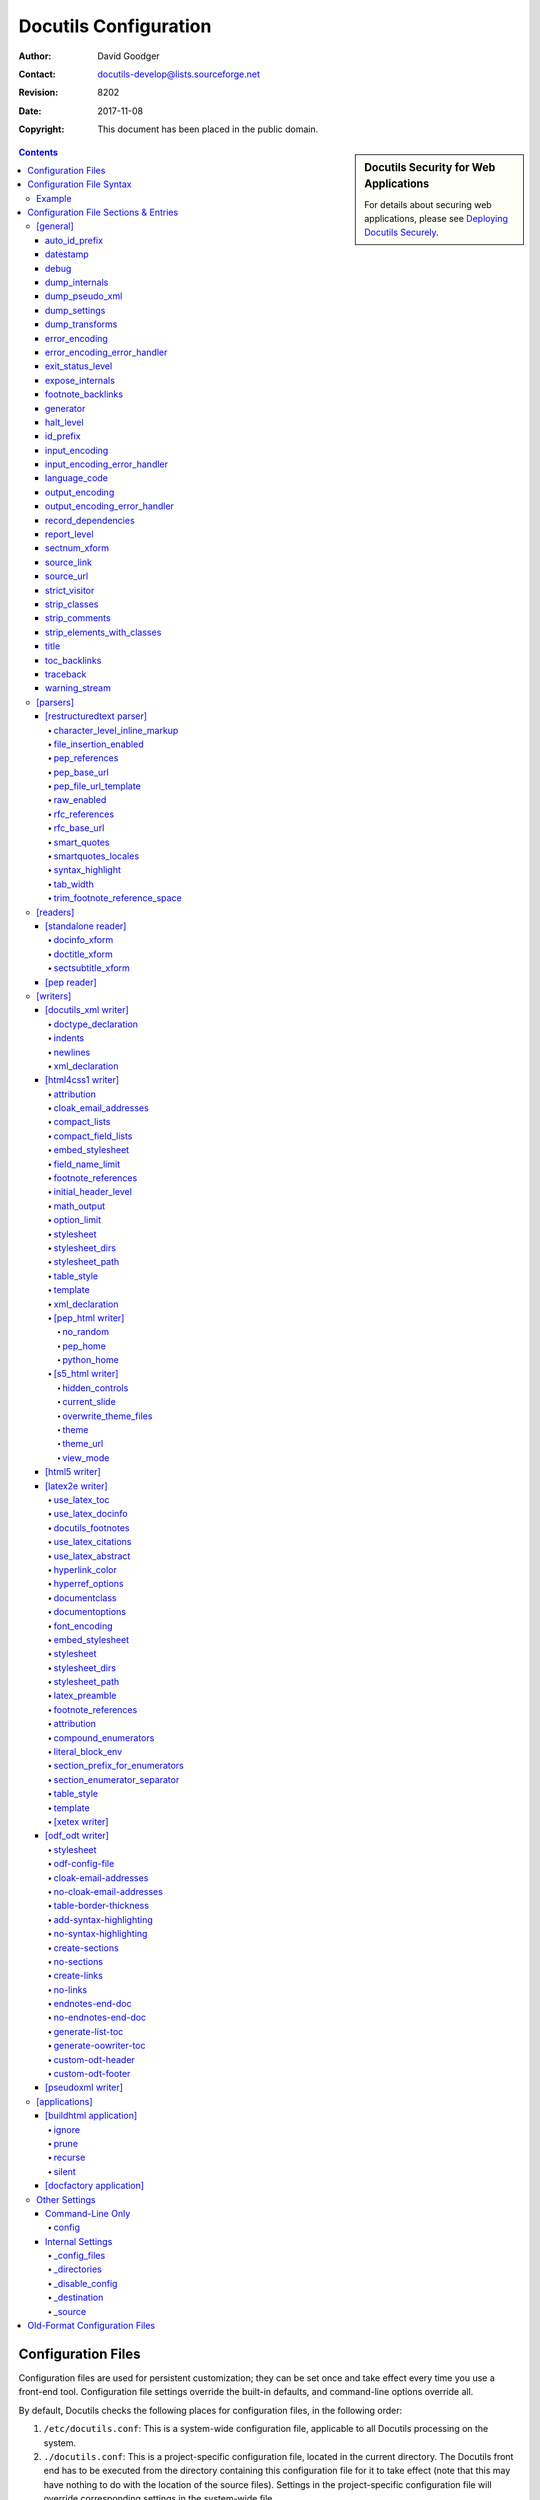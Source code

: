 ========================
 Docutils Configuration
========================

:Author: David Goodger
:Contact: docutils-develop@lists.sourceforge.net
:Revision: $Revision: 8202 $
:Date: $Date: 2017-11-08 12:25:10 +0100 (Mi, 08. Nov 2017) $
:Copyright: This document has been placed in the public domain.

.. sidebar:: Docutils Security for Web Applications

   For details about securing web applications, please see `Deploying
   Docutils Securely <../howto/security.html>`_.

.. contents::


-------------------
Configuration Files
-------------------

Configuration files are used for persistent customization; they can be
set once and take effect every time you use a front-end tool.
Configuration file settings override the built-in defaults, and
command-line options override all.

By default, Docutils checks the following places for configuration
files, in the following order:

1. ``/etc/docutils.conf``: This is a system-wide configuration file,
   applicable to all Docutils processing on the system.

2. ``./docutils.conf``: This is a project-specific configuration file,
   located in the current directory.  The Docutils front end has to be
   executed from the directory containing this configuration file for
   it to take effect (note that this may have nothing to do with the
   location of the source files).  Settings in the project-specific
   configuration file will override corresponding settings in the
   system-wide file.

3. ``~/.docutils``: This is a user-specific configuration file,
   located in the user's home directory.  Settings in this file will
   override corresponding settings in both the system-wide and
   project-specific configuration files.

If more than one configuration file is found, all will be read but
later entries will override earlier ones.  For example, a "stylesheet"
entry in a user-specific configuration file will override a
"stylesheet" entry in the system-wide file.

The default implicit config file paths can be overridden by the
``DOCUTILSCONFIG`` environment variable.  ``DOCUTILSCONFIG`` should
contain a colon-separated (semicolon-separated on Windows) sequence of
config file paths to search for; leave it empty to disable implicit
config files altogether.  Tilde-expansion is performed on paths.
Paths are interpreted relative to the current working directory.
Empty path items are ignored.

In addition, a configuration file may be explicitly specified with the
"--config" command-line option.  This configuration file is read after
the three implicit ones listed above (or the ones defined by the
``DOCUTILSCONFIG`` environment variable), and its entries will have
priority.


-------------------------
Configuration File Syntax
-------------------------

Configuration files are UTF-8-encoded text files.  The
ConfigParser.py_ module from Python_'s standard library is used to
read them.  From its documentation:

    The configuration file consists of sections, lead by a "[section]"
    header and followed by "name: value" entries, with continuations
    in the style of `RFC 822`_; "name=value" is also accepted.  Note
    that leading whitespace is removed from values.  ...  Lines
    beginning with "#" or ";" are ignored and may be used to provide
    comments.

.. Note:: No format string interpolation is done.

Configuration file entry names correspond to internal runtime
settings.  Underscores ("_") and hyphens ("-") can be used
interchangably in entry names; hyphens are automatically converted to
underscores.

For on/off switch settings (_`booleans`), the following values are
recognized:

:On: "true", "yes", "on", "1"
:Off: "false", "no", "off", "0", "" (no value)

.. _list:

List values can be comma- or colon-delimited.

strip_classes_, strip_elements_with_classes_, stylesheet, and
stylesheet_path use the comma as delimiter,
whitespace around list values is stripped. ::

    strip-classes: ham,eggs,
    strip-elements-with-classes: sugar, salt, flour
    stylesheet: html4css1.css,
                math.css,
                style with spaces.css
    stylesheet-path: ../styles/my.css, ../styles/funny.css

expose_internals_, ignore_ and prune_ use the colon as delimiter and do not
strip whitespace::

    expose_internals: b:c:d


Example
=======

This is the contents of the ``tools/docutils.conf`` configuration file
supplied with Docutils::

    # These entries affect all processing:
    [general]
    source-link: yes
    datestamp: %Y-%m-%d %H:%M UTC
    generator: on

    # These entries affect HTML output:
    [html4css1 writer]
    # Required for docutils-update, the website build system:
    stylesheet-path: ../docutils/writers/html4css1/html4css1.css
    embed-stylesheet: no
    field-name-limit: 20

Individual configuration sections and settings are described in the
following section.


-------------------------------------
Configuration File Sections & Entries
-------------------------------------

Below are the Docutils runtime settings, listed by config file
section.  Any setting may be specified in any section, but only
settings from active sections will be used.  Sections correspond to
Docutils components (module name or alias; section names are always in
lowercase letters).  Each `Docutils application`_ uses a specific set
of components; corresponding configuration file sections are applied
when the application is used.  Configuration sections are applied in
general-to-specific order, as follows:

1. `[general]`_

2. `[parsers]`_, parser dependencies, and the section specific to the
   Parser used ("[... parser]").  Currently, only `[restructuredtext
   parser]`_ is applicable.

3. `[readers]`_, reader dependencies, and the section specific to the
   Reader used ("[... reader]").  For example, `[pep reader]`_ depends
   on `[standalone reader]`_.

4. `[writers]`_, writer dependencies, and the section specific to the
   Writer used ("[... writer]").  For example, `[pep_html writer]`_
   depends on `[html4css1 writer]`_.

5. `[applications]`_, application dependencies, and the section
    specific to the Application (front-end tool) in use
    ("[... application]").

Since any setting may be specified in any section, this ordering
allows component- or application-specific overrides of earlier
settings.  For example, there may be Reader-specific overrides of
general settings; Writer-specific overrides of Parser settings;
Application-specific overrides of Writer settings; and so on.

If multiple configuration files are applicable, the process is
completed (all sections are applied in the order given) for each one
before going on to the next.  For example, a "[pep_html writer]
stylesheet" setting in an earlier configuration file would be
overridden by an "[html4css1 writer] stylesheet" setting in a later
file.

Some knowledge of Python_ is assumed for some attributes.

.. _ConfigParser.py:
   http://www.python.org/doc/current/lib/module-ConfigParser.html
.. _Python: http://www.python.org/
.. _RFC 822: http://www.rfc-editor.org/rfc/rfc822.txt
.. _Docutils application: tools.html


[general]
=========

Settings in the "[general]" section are always applied.

auto_id_prefix
--------------

Prefix prepended to all auto-generated IDs generated within the
document, after id_prefix_.

Default: "id".
Options: ``--auto-id-prefix`` (hidden, intended mainly for programmatic use).

datestamp
---------

Include a time/datestamp in the document footer.  Contains a
format string for Python's ``time.strftime``.  See the `time
module documentation`__.

Default: None.
Options: ``--date, -d, --time, -t, --no-datestamp``.

Configuration file entry examples::

    # Equivalent to --date command-line option, results in
    # ISO 8601 extended format datestamp, e.g. "2001-12-21":
    datestamp: %Y-%m-%d

    # Equivalent to --time command-line option, results in
    # date/timestamp like "2001-12-21 18:43 UTC":
    datestamp: %Y-%m-%d %H:%M UTC

    # Disables datestamp; equivalent to --no-datestamp:
    datestamp:

__ http://www.python.org/doc/current/lib/module-time.html

debug
-----

Report debug-level system messages.

Default: don't (None).  Options: ``--debug, --no-debug``.

dump_internals
--------------

At the end of processing, write all internal attributes of the
document (``document.__dict__``) to stderr.

Default: don't (None).
Options: ``--dump-internals`` (hidden, for development use only).

dump_pseudo_xml
---------------

At the end of processing, write the pseudo-XML representation of
the document to stderr.

Default: don't (None).
Options: ``--dump-pseudo-xml`` (hidden, for development use only).

dump_settings
-------------

At the end of processing, write all Docutils settings to stderr.

Default: don't (None).
Options: ``--dump-settings`` (hidden, for development use only).

dump_transforms
---------------

At the end of processing, write a list of all transforms applied
to the document to stderr.

Default: don't (None).
Options: ``--dump-transforms`` (hidden, for development use only).

error_encoding
--------------

The text encoding for error output.

Default: "ascii".  Options: ``--error-encoding, -e``.

error_encoding_error_handler
----------------------------

The error handler for unencodable characters in error output.  See
output_encoding_error_handler_ for acceptable values.

Default: "backslashreplace"
Options: ``--error-encoding-error-handler, --error-encoding, -e``.

exit_status_level
-----------------

A system message level threshold; non-halting system messages at
or above this level will produce a non-zero exit status at normal
exit.  Exit status is the maximum system message level plus 10 (11
for INFO, etc.).

Default: disabled (5).  Options: ``--exit-status``.

expose_internals
----------------

List_ of internal attribues to expose as external attributes (with
"internal:" namespace prefix).  To specify multiple attributes in
configuration files, use colons to separate names; on the command
line, the option may be used more than once.

Default: don't (None).
Options: ``--expose-internal-attribute`` (hidden, for development use only).

footnote_backlinks
------------------

Enable or disable backlinks from footnotes_ and citations_ to their
references.

Default: enabled (True).
Options: ``--footnote-backlinks, --no-footnote-backlinks``.

generator
---------

Include a "Generated by Docutils" credit and link in the document footer.

Default: off (None).  Options: ``--generator, -g, --no-generator``.

halt_level
----------

The threshold at or above which system messages are converted to
exceptions, halting execution immediately.  If `traceback`_ is set, the
exception will propagate; otherwise, Docutils will exit.

Default: severe (4).  Options: ``--halt, --strict``.

id_prefix
---------

Prefix prepended to all IDs generated within the document.  See also
auto_id_prefix_.

Default: "" (empty).
Options: ``--id-prefix`` (hidden, intended mainly for programmatic use).

input_encoding
--------------

The text encoding for input.

Default: auto-detect (None).  Options: ``--input-encoding, -i``.

input_encoding_error_handler
----------------------------

The error handler for undecodable characters in the input. Acceptable
values include:

strict
    Raise an exception in case of an encoding error.
replace
    Replace malformed data with the official Unicode replacement
    character, U+FFFD.
ignore
    Ignore malformed data and continue without further notice.

Acceptable values are the same as for the "error" parameter of
Python's ``unicode`` function; other values may be defined in
applications or in future versions of Python.

Default: "strict".
Options: ``--input-encoding-error-handler, --input-encoding, -i``.

language_code
-------------

Case-insensitive `language tag`_ as defined in `BCP 47`_.

Sets the document language, also used for localized directive and
role names as well as Docutils-generated text.

A typical language identifier consists of a 2-letter language code
from `ISO 639`_ (3-letter codes can be used if no 2-letter code
exists). The language identifier can have an optional subtag,
typically for variations based on country (from `ISO 3166`_
2-letter country codes).  Avoid subtags except where they add
useful distinguishing information. Examples of language tags
include "fr", "en-GB", "pt-br" (the same as "pt-BR"), and
"de-1901" (German with pre-1996 spelling).

The language of document parts can be specified with a
"language-<language tag>" `class attribute`_, e.g.
``.. class:: language-el-polyton`` for a quote in polytonic Greek.

Default: English ("en").  Options: ``--language, -l``.

.. _class attribute: ../ref/doctree.html#classes

output_encoding
---------------

The text encoding for output.

Default: "UTF-8".  Options: ``--output-encoding, -o``.

output_encoding_error_handler
-----------------------------

The error handler for unencodable characters in the output. Acceptable
values include:

strict
    Raise an exception in case of an encoding error.
replace
    Replace malformed data with a suitable replacement marker,
    such as "?".
ignore
    Ignore malformed data and continue without further notice.
xmlcharrefreplace
    Replace with the appropriate XML character reference, such as
    "``&#8224;``".
backslashreplace
    Replace with backslashed escape sequences, such as "``\u2020``".

Acceptable values are the same as for the "error" parameter of
Python's ``encode`` string method; other values may be defined in
applications or in future versions of Python.

Default: "strict".
Options: ``--output-encoding-error-handler, --output-encoding, -o``.

record_dependencies
-------------------

Path to a file where Docutils will write a list of files that were
required to generate the output, e.g. included files or embedded
stylesheets [#dependencies]_. [#pwd]_ The format is one path per
line with forward slashes as separator, the encoding is ``utf8``.

Set to ``-`` in order to write dependencies to stdout.

This option is particularly useful in conjunction with programs like
``make`` using ``Makefile`` rules like::

  ham.html: ham.txt $(shell cat hamdeps.txt)
    rst2html.py --record-dependencies=hamdeps.txt ham.txt ham.html

If the filesystem encoding differs from utf8, replace the ``cat``
command with a call to a converter, e.g.::

  $(shell iconv -f utf8 -t latin1 hamdeps.txt)

Default: None.  Option: ``--record-dependencies``.

report_level
------------

Report system messages at or higher than <level>:

1  info
2  warning
3  error
4  severe
5  none

Default: warning (2).
Options: ``--report, -r, --verbose, -v, --quiet, -q``.

sectnum_xform
-------------

Enable or disable automatic section numbering by Docutils
(docutils.transforms.parts.SectNum) associated with the `sectnum
directive`_.

If disabled, section numbers might be added to the output by the
renderer (e.g. by LaTeX or via a CSS style definition).

Default: enabled (True).
Options: ``--section-numbering``, ``--no-section-numbering``.

.. _sectnum directive: ../ref/rst/directives.html#sectnum

source_link
-----------

Include a "View document source" link in the document footer.  URL will
be relative to the destination.

Default: don't (None).
Options: ``--source-link, -s, --no-source-link``.

source_url
----------

An explicit URL for a "View document source" link, used verbatim.

Default: compute if source_link (None).
Options: ``--source-url, --no-source-link``.

strict_visitor
--------------

When processing a document tree with the Visitor pattern, raise an
error if a writer does not support a node type listed as optional. For
transitional development use.

Default: disabled (None).
Option: ``--strict-visitor`` (hidden, for development use only).

strip_classes
-------------

Comma-separated list_ of "classes" attribute values to remove from all
elements in the document tree. The command line option may be used more
than once.

.. WARNING:: Potentially dangerous; use with caution.

Default: disabled (None).  Option: ``--strip-class``.

strip_comments
--------------

Enable the removal of comment elements from the document tree.

Default: disabled (None).
Options: ``--strip-comments``, ``--leave-comments``.

strip_elements_with_classes
---------------------------

Comma-separated list_ of "classes" attribute values;
matching elements are removed from the document tree.
The command line option may be used more than once.

.. WARNING:: Potentially dangerous; use with caution.

Default: disabled (None).  Option: ``--strip-element-with-class``.

title
-----

The `document title`_ as metadata, which does not become part of the
document body.  It overrides a document-supplied title.  For
example, in HTML output the metadata document title appears in the
title bar of the browser window.

Default: none.  Option: ``--title``.

.. _document title: ../ref/rst/restructuredtext.html#document-title

toc_backlinks
-------------

Enable backlinks from section titles to table of contents entries
("entry"), to the top of the TOC ("top"), or disable ("none").

Default: "entry".
Options: ``--toc-entry-backlinks, --toc-top-backlinks, --no-toc-backlinks``.

traceback
---------

Enable Python tracebacks when halt-level system messages and other
exceptions occur.  Useful for debugging, and essential for issue
reports.  Exceptions are allowed to propagate, instead of being
caught and reported (in a user-friendly way) by Docutils.

Default: disabled (None) unless Docutils is run programmatically
using the `Publisher Interface`_.
Options: ``--traceback, --no-traceback``.

.. _Publisher Interface: ../api/publisher.html

warning_stream
--------------

Path to a file for the output of system messages (warnings). [#pwd]_

Default: stderr (None).  Options: ``--warnings``.


[parsers]
=========

Docutils currently supports only one parser, for reStructuredText.


[restructuredtext parser]
-------------------------

character_level_inline_markup
~~~~~~~~~~~~~~~~~~~~~~~~~~~~~

Experimental setting to relax the `inline markup recognition rules`_
requiring whitespace or punctuation around inline markup.

Allows character level inline markup without escaped whithespace and is
especially suited for langauges that do not use whitespace to separate words
(e.g. Japanese, Chinese).

.. WARNING:: Potentially dangerous; use with caution.

   When changing this setting to "True", inline markup charactes in
   URLs, names and formulas must be escaped to prevent recognition and
   possible errors. Examples::

     http://rST_for_all.html (hyperlinks to rST_ and for_)
     x_2, inline_markup      (hyperlinks to x_ and inline_)
     2*x                     (starts emphasised text)
     a|b                     (starts a substitution reference)

Default: disabled (False).
Options: ``--character-level-inline-markup, --word-level-inline-markup``.

New in Docutils 0.13.

file_insertion_enabled
~~~~~~~~~~~~~~~~~~~~~~

Enable or disable directives that insert the contents of external
files, such as the "include_" & "raw_".  A "warning" system
message (including the directive text) is inserted instead.  (See
also raw_enabled_ for another security-relevant setting.)

Default: enabled (True).
Options: ``--file-insertion-enabled, --no-file-insertion``.

.. _include: ../ref/rst/directives.html#include
.. _raw: ../ref/rst/directives.html#raw

pep_references
~~~~~~~~~~~~~~

Recognize and link to standalone PEP references (like "PEP 258").

Default: disabled (None); enabled (True) in PEP Reader.
Options: ``--pep-references``.

pep_base_url
~~~~~~~~~~~~
Base URL for PEP references.

Default: "http://www.python.org/peps/".
Option: ``--pep-base-url``.

pep_file_url_template
~~~~~~~~~~~~~~~~~~~~~

Template for PEP file part of URL, interpolated with the PEP
number and appended to pep_base_url_.

Default: "pep-%04d".  Option: ``--pep-file-url``.

raw_enabled
~~~~~~~~~~~

Enable or disable the "raw_" directive.  A "warning" system message
(including the directive text) is inserted instead.  (See also
file_insertion_enabled_ for another security-relevant setting.)

Default: enabled (True).  Options: ``--raw-enabled, --no-raw``.

rfc_references
~~~~~~~~~~~~~~

Recognize and link to standalone RFC references (like "RFC 822").

Default: disabled (None); enabled (True) in PEP Reader.
Options: ``--rfc-references``.

rfc_base_url
~~~~~~~~~~~~

Base URL for RFC references.

Default: "http://www.faqs.org/rfcs/".  Option: ``--rfc-base-url``.

smart_quotes
~~~~~~~~~~~~

Activate the experimental SmartQuotes_ transform to
change straight quotation marks to typographic form. `Quote characters`_
are selected according to the language of the current block element (see
language_code_, smartquotes_locales_, and the `pre-defined quote sets`__).

Also changes consecutive runs of hyphen-minus and full stops (``---``,
``--``, ``...``) to em-dash, en-dash and ellipsis Unicode characters
respectively.

Supported values:

booleans_ (yes/no)
  Use smart quotes?

alt (or "alternative")
  Use alternative quote set (if defined for the language).

Default: "no". Option: ``--smart-quotes``.

New in Docutils 0.10.

.. _SmartQuotes: smartquotes.html
__ smartquotes.html#localisation
.. _quote characters:
   http://en.wikipedia.org/wiki/Non-English_usage_of_quotation_marks


smartquotes_locales
~~~~~~~~~~~~~~~~~~~

Typographical quotes used by the SmartQuotes_ transform.

A comma-separated list_ with language tag and a set of four quotes (primary
open/close, secondary open/close)smartquotes_locales. (If more than one
character shall be used for a quote (e.g. padding in French quotes), a
colon-separated list may be used.)

Example:
  Ensure a correct leading apostrophe in ``'s Gravenhage`` in Dutch (at the
  cost of incorrect opening single quotes) and set French quotes to double
  and single guillemets with inner padding::

          smartquote-locales: nl: â€žâ€â€™â€™,
                              fr: Â«Â :Â Â»:â€¹Â :Â â€º

Default: None. Option: ``--smartquotes-locales``.

New in Docutils 0.14.

syntax_highlight
~~~~~~~~~~~~~~~~

Token type names used by Pygments_ when parsing contents of the code_
directive and role.

Supported values:

long
  Use hierarchy of long token type names.
short
  Use short token type names. (For use with
  `Pygments-generated stylesheets`_.)
none
  No code parsing. Use this to avoid the "Pygments not
  found" warning when Pygments is not installed.

Default: "long".  Option: ``--syntax-highlight``.

New in Docutils 0.9.

.. _Pygments: http://pygments.org/
.. _code: ../ref/rst/directives.html#code
.. _Pygments-generated stylesheets:
   http://pygments.org/docs/cmdline/#generating-styles

tab_width
~~~~~~~~~

Number of spaces for hard tab expansion.

Default: 8.  Options: ``--tab-width``.

trim_footnote_reference_space
~~~~~~~~~~~~~~~~~~~~~~~~~~~~~

Remove spaces before `footnote references`_.

Default: don't (None); may be overriden by a writer-specific
footnote_references__ default though.

Options: ``--trim-footnote-reference-space, --leave-footnote-reference-space``.

__ `footnote_references [latex2e writer]`_


[readers]
=========


[standalone reader]
-------------------

docinfo_xform
~~~~~~~~~~~~~

Enable or disable the `bibliographic field list`_ transform
(docutils.transforms.frontmatter.DocInfo).

Default: enabled (True).  Options: ``--no-doc-info``.

doctitle_xform
~~~~~~~~~~~~~~

Enable or disable the promotion of a lone top-level section title
to `document title`_ (and subsequent section title to document
subtitle promotion; docutils.transforms.frontmatter.DocTitle).

Default: enabled (True).  Options: ``--no-doc-title``.

sectsubtitle_xform
~~~~~~~~~~~~~~~~~~

Enable or disable the promotion of the title of a lone subsection
to a subtitle (docutils.transforms.frontmatter.SectSubTitle).

Default: disabled (0).  Options: ``--section-subtitles,
--no-section-subtitles``.


[pep reader]
------------

The `pep_references`_ and `rfc_references`_ settings
(`[restructuredtext parser]`_) are set on by default.


.. [python reader]
   ---------------

   Not implemented.


[writers]
=========

[docutils_xml writer]
---------------------

.. Caution::

   * In Python versions older than 2.7.3 and 3.2.3, the newlines_ and
     indents_ options may adversely affect whitespace; use them only for
     reading convenience (see http://bugs.python.org/issue4147).

   * The XML declaration carries text encoding information. If the encoding
     is not UTF-8 or ASCII and the XML declaration is missing, standard
     tools may be unable to read the generated XML.

doctype_declaration
~~~~~~~~~~~~~~~~~~~

Generate XML with a DOCTYPE declaration.

Default: do (1).  Options: ``--no-doctype``.

indents
~~~~~~~

Generate XML with indents and newlines.

Default: don't (None).  Options: ``--indents``.

newlines
~~~~~~~~

Generate XML with newlines before and after tags.

Default: don't (None).  Options: ``--newlines``.

.. _xml_declaration [docutils_xml writer]:

xml_declaration
~~~~~~~~~~~~~~~

Generate XML with an XML declaration.  Also defined for the
`HTML Writer`__.

Default: do (1).  Options: ``--no-xml-declaration``.

__ `xml_declaration [html4css1 writer]`_


[html4css1 writer]
------------------

.. _attribution [html4css1 writer]:

attribution
~~~~~~~~~~~

Format for `block quote`_ attributions: one of "dash" (em-dash
prefix), "parentheses"/"parens", or "none".  Also defined for the
`LaTeX Writer <attribution [latex2e writer]_>`__.

Default: "dash".  Options: ``--attribution``.

cloak_email_addresses
~~~~~~~~~~~~~~~~~~~~~

Scramble email addresses to confuse harvesters.  In the reference
URI, the "@" will be replaced by %-escapes (as of RFC 1738).  In
the visible text (link text) of an email reference, the "@" and
all periods (".") will be surrounded by ``<span>`` tags.
Furthermore, HTML entities are used to encode these characters in
order to further complicate decoding the email address.  For
example, "abc@example.org" will be output as::

    <a class="reference" href="mailto:abc&#37;&#52;&#48;example&#46;org">
    abc<span>&#64;</span>example<span>&#46;</span>org</a>

.. Note:: While cloaking email addresses will have little to no
   impact on the rendering and usability of email links in most
   browsers, some browsers (e.g. the ``links`` browser) may decode
   cloaked email addresses incorrectly.

Default: don't cloak (None).  Option: ``--cloak-email-addresses``.

compact_lists
~~~~~~~~~~~~~

Remove extra vertical whitespace between items of bullet lists and
enumerated lists, when list items are all "simple" (i.e., items
each contain one paragraph and/or one "simple" sublist only).  The
behaviour can be specified directly via "class" attributes (values
"compact" and "open") in the document.

Default: enabled (True).
Options: ``--compact-lists, --no-compact-lists``.

compact_field_lists
~~~~~~~~~~~~~~~~~~~

Remove extra vertical whitespace between items of `field lists`_ that
are "simple" (i.e., all field bodies each contain at most one
paragraph).  The behaviour can be specified directly via "class"
attributes (values "compact" and "open") in the document.

Default: enabled (True).
Options: ``--compact-field-lists, --no-compact-field-lists``.

.. _embed_stylesheet [html4css1 writer]:

embed_stylesheet
~~~~~~~~~~~~~~~~

Embed the stylesheet in the output HTML file.  The stylesheet file
must specified by the stylesheet_path__ setting and must be
accessible during processing.
Also defined for the `LaTeX Writer <embed_stylesheet [latex2e writer]_>`__.

Default: enabled.  Options: ``--embed-stylesheet,
--link-stylesheet``.

__ `stylesheet_path [html4css1 writer]`_

field_name_limit
~~~~~~~~~~~~~~~~

The maximum width (in characters) for one-column `field names`_. Longer
field names will span an entire row of the table used to render the field
list.  0 indicates "no limit".  See also option_limit_.

Default: 14 (i.e. 14 characters).  Option: ``--field-name-limit``.

.. _footnote_references [html4css1 writer]:

footnote_references
~~~~~~~~~~~~~~~~~~~

Format for `footnote references`_, one of "superscript" or "brackets".
Also defined for the `LaTeX Writer <footnote_references [latex2e writer]_>`__.

Overrides [#override]_ trim_footnote_reference_space_, if
applicable. [#footnote_space]_

Default: "brackets".  Option: ``--footnote-references``.

initial_header_level
~~~~~~~~~~~~~~~~~~~~

The initial level for header elements.  This does not affect the
document title & subtitle; see doctitle_xform_.

Default: 1 (for "<h1>").  Option: ``--initial-header-level``.

math_output
~~~~~~~~~~~

The format of mathematical content (`math directive`_ and role) in
the output document. Supported values are (case insensitive):

:HTML:
  Format math in standard HTML enhanced by CSS rules.
  Requires the ``math.css`` stylesheet (in the system
  `stylesheet directory <stylesheet_dirs [html4css1 writer]_>`_)

  A `stylesheet_path <stylesheet_path [html4css1 writer]_>`_
  can be appended after whitespace, the specified
  stylesheet(s) will only be referenced or embedded, if required
  (i.e. if there is mathematical content in the document).

:MathJax:
  Format math for display with MathJax_, a JavaScript-based math rendering
  engine.

  Pro:
    Works across multiple browsers and platforms.

    Large set of `supported LaTeX math commands and constructs`__

    __ http://docs.mathjax.org/en/latest/tex.html#supported-latex-commands

  Con:
    Rendering requires JavaScript and an Internet connection or local
    MathJax installation.

  A URL pointing to a MathJax library should be appended after whitespace.
  A warning is given if this is missing.

  * It is recommended to install__ the MathJax library on the same
    server as the rest of the deployed site files.

    __ http://docs.mathjax.org/en/latest/installation.html

    Example: Install the library at the top level of the web
    serverâ€™s hierarchy in the directory ``MathJax`` and set::

      math-output: mathjax /MathJax/MathJax.js

  * The easiest way to use MathJax is to link directly to a public
    installation. In that case, there is no need to install MathJax locally.

    Downside: Downloads JavaScript code from a third-party site --- opens
    the door to cross-site scripting attacs!

    Example: MathJax.org recommends ``cdnjs.cloudflare.com``::

      math-output: mathjax
                   https://cdnjs.cloudflare.com/ajax/libs/mathjax/2.7.1/MathJax.js

    See https://cdnjs.com/about and https://www.cloudflare.com/terms/ for
    details and terms of use.

  * Use a local MathJax installation on the *client* machine, e.g.::

      math-output: MathJax file:/usr/share/javascript/mathjax/MathJax.js

    This is the fallback if no URL is specified.

:MathML:
  Embed math content as presentational MathML_.

  Pro:
    The W3C recommendation for math on the web.

    Self-contained documents (no JavaScript, no external downloads).

  Con:
    Docutil's latex2mathml converter supports only a small
    subset of LaTeX syntax.

    With the "html4css1" writer, the resulting HTML document does
    not validate, as there is no DTD for `MathML + XHTMLÂ Transitional`.
    However, MathML-enabled browsers will render it fine.

  An external converter can be appended after whitespace, e.g.,
  ``--math-output="MathML latexml"``:

  blahtexml_
    Fast conversion, support for many symbols and environments, but no
    "align" (or other equation-aligning) environment. (C++)

  LaTeXML_
    Comprehensive macro support but very slow. (Perl)

  TtM_
    No "matrix", "align" and  "cases" environments. Support may be removed.

:LaTeX:
  Include literal LaTeX code.

  The failsave fallback.

Default: "HTML math.css" (The `[html5 writer]`_ defaults to "MathML").
Option: ``--math-output``.

New in Docutils 0.8.

.. _math directive: ../ref/rst/directives.html#math
.. _MathJax: http://www.mathjax.org/
.. _MathPlayer: http://www.dessci.com/en/products/mathplayer/
.. _MathML: http://www.w3.org/TR/MathML/
.. _blahtexml: http://gva.noekeon.org/blahtexml/
.. _LaTeXML: http://dlmf.nist.gov/LaTeXML/
.. _TtM: http://hutchinson.belmont.ma.us/tth/mml/

option_limit
~~~~~~~~~~~~

The maximum width (in characters) for options in `option lists`_.
Longer options will span an entire row of the table used to render
the option list.  0 indicates "no limit".  See also
field_name_limit_.

Default: 14 (i.e. 14 characters).  Option: ``--option-limit``.

.. _stylesheet [html4css1 writer]:

stylesheet
~~~~~~~~~~

A comma-separated list of CSS stylesheet URLs, used verbatim.
Also defined for the `LaTeX Writer <stylesheet [latex2e writer]_>`__.

Overrides also stylesheet-path__. [#override]_

Default: None.  Options: ``--stylesheet``.

__ `stylesheet_path [html4css1 writer]`_

.. _stylesheet_dirs [html4css1 writer]:

stylesheet_dirs
~~~~~~~~~~~~~~~

A comma-separated list of directories where stylesheets can be found.
Used by the stylesheet_path__ setting when expanding relative path arguments.

Note: This setting defines a "search path" (similar to the PATH variable for
executables). However, the term "path" is already used in the
stylesheet_path__ setting with the meaning of a file location.

__
__ `stylesheet_path [html4css1 writer]`_

Default: the working directory of the process at launch and the directory
with default stylesheet files (writer and installation specific).
Use the ``--help`` option to get the exact value.
Option: ``--stylesheet-directories``.

.. _stylesheet_path [html4css1 writer]:

stylesheet_path
~~~~~~~~~~~~~~~

A comma-separated list of paths to CSS stylesheets. Relative paths are
expanded if a matching file is found in the stylesheet_dirs__.
If embed_stylesheet__ is False, paths are rewritten relative to the
output HTML file. Also defined for the `LaTeX Writer`__.

Also overrides "stylesheet". [#override]_
Pass an empty string (to either "stylesheet" or "stylesheet_path") to
deactivate stylesheet inclusion.

Default: "html4css1.css".
Options: ``--stylesheet-path``.

__ `embed_stylesheet [html4css1 writer]`_
__ `stylesheet_path [latex2e writer]`_
__ `stylesheet_dirs [html4css1 writer]`_

.. _table_style [html4css1 writer]:

table_style
~~~~~~~~~~~

Class value(s) added to all tables_.
Also defined for the `LaTeX Writer`__.

The default CSS sylesheet defines:

borderless
  No borders around the table.

booktabs
  Lines above and below the table and a thin line after the head.

align-left, align-center, align-right
  Align the tables

colwidths-auto
  Delegate the determination of table column widths to the backend
  (Leave out the ``<colgroup>`` column specification.)

  Cf. the `table directive`_.

Default: "".  Option: ``--table-style``.

__ `table_style [latex2e writer]`_
.. _table directive: ../ref/rst/directives.html#table

.. _template [html4css1 writer]:

template
~~~~~~~~

Path to template file, which must be encoded in UTF-8. [#pwd]_
Also defined for the `LaTeX Writer`__.

Default: "template.txt" in the docutils/writers/html4css1/
directory (installed automatically; for the exact machine-specific
path, use the ``--help`` option).  Options: ``--template``.

__ `template [latex2e writer]`_

.. _xml_declaration [html4css1 writer]:

xml_declaration
~~~~~~~~~~~~~~~

Generate XML with an XML declaration.  Also defined for the
`Docutils XML Writer`__.

.. Caution:: The XML declaration carries text encoding information.  If the
   encoding is not UTF-8 or ASCII and the XML declaration is missing,
   standard tools may be unable to read the generated XHTML.

Default: do (1).  Options: ``--no-xml-declaration``.

__ `xml_declaration [docutils_xml writer]`_


[pep_html writer]
~~~~~~~~~~~~~~~~~

The PEP/HTML Writer derives from the standard HTML Writer, and shares
all settings defined in the `[html4css1 writer]`_ section.  The
"[html4css1 writer]" section of configuration files is processed
before the "[pep_html writer]" section.

The PEP/HTML Writer's default for the following settings differ from
those of the standard HTML Writer:

`stylesheet_path <stylesheet_path [html4css1 writer]_>`_:
  Default: "pep.css"

`template <template [html4css1 writer]_>`_:
  Default: ``docutils/writers/pep_html/template.txt`` in the installation
  directory.  For the exact machine-specific path, use the ``--help``
  option.

no_random
"""""""""
Do not use a random banner image.  Mainly used to get predictable
results when testing.

Default: random enabled (None).  Options: ``--no-random`` (hidden).

pep_home
""""""""

Home URL prefix for PEPs.

Default: current directory (".").  Options: ``--pep-home``.

python_home
"""""""""""
Python's home URL.

Default: parent directory ("..").  Options: ``--python-home``.


[s5_html writer]
~~~~~~~~~~~~~~~~

The S5/HTML Writer derives from the standard HTML Writer, and shares
all settings defined in the `[html4css1 writer]`_ section.  The
"[html4css1 writer]" section of configuration files is processed
before the "[s5_html writer]" section.

The S5/HTML Writer's default for the following settings differ
from those of the standard HTML Writer:

compact_lists_:
    Default: disable compact lists.

template_:
  Default: ``docutils/writers/s5_html/template.txt`` in the installation
  directory.  For the exact machine-specific path, use the ``--help``
  option.


hidden_controls
"""""""""""""""

Auto-hide the presentation controls in slideshow mode, or or keep
them visible at all times.

Default: auto-hide (1).  Options: ``--hidden-controls``,
``--visible-controls``.

current_slide
"""""""""""""

Enable or disable the current slide indicator ("1/15").

Default: disabled (None).  Options: ``--current-slide``,
``--no-current-slide``.

overwrite_theme_files
"""""""""""""""""""""

Allow or prevent the overwriting of existing theme files in the
``ui/<theme>`` directory.  This has no effect if "theme_url_" is
used.

Default: keep existing theme files (None).  Options:
``--keep-theme-files``, ``--overwrite-theme-files``.

theme
"""""

Name of an installed S5 theme, to be copied into a ``ui/<theme>``
subdirectory, beside the destination file (output HTML).  Note
that existing theme files will not be overwritten; the existing
theme directory must be deleted manually.
Also overrides the "theme_url_" setting. [#override]_

Default: "default".  Option: ``--theme``.

theme_url
"""""""""
The URL of an S5 theme directory.  The destination file (output
HTML) will link to this theme; nothing will be copied.  Also overrides
the "theme_" setting. [#override]_

Default: None.  Option: ``--theme-url``.

view_mode
"""""""""

The initial view mode, either "slideshow" or "outline".

Default: "slidewhow".  Option: ``--view-mode``.


[html5 writer]
--------------

The `html5` writer uses the settings described in the `[html4css1
writer]`_ section with the following exceptions:

Removed options:
  `field_name_limit`_, `option_limit`_.

Different default for:

`math_output`_
  Default: "MathML"

`stylesheet_path <stylesheet_path [html4css1 writer]_>`_:
  Default: "minimal.css,plain.css"

`stylesheet_dirs <stylesheet_dirs [html4css1 writer]_>`_:
  Default: Installation-dependent. Use the --help option to get the exact
  value.

New in Docutils 0.13.


[latex2e writer]
----------------

use_latex_toc
~~~~~~~~~~~~~

To get pagenumbers in the `table of contents`_, it
must be generated by LaTeX. Usually latex must be run twice to get
numbers correct.

Default: on.  Options: ``--use-latex-toc, --use-docutils-toc``.

use_latex_docinfo
~~~~~~~~~~~~~~~~~

Attach author and date to the `document title`_
instead of the `bibliographic fields`_.

Default: off.  Options: ``--use-latex-docinfo, --use-docutils-docinfo``.

docutils_footnotes
~~~~~~~~~~~~~~~~~~
Use the Docutils-specific macros ``\DUfootnote`` and
``\DUfootnotetext`` for footnotes_.

Default: on.  Option: ``--docutils-footnotes``.

use_latex_citations
~~~~~~~~~~~~~~~~~~~

Use \cite for citations_ instead of a simulation with figure-floats.

Default: off.  Options: ``--use-latex-citations, --figure-citations``.

use_latex_abstract
~~~~~~~~~~~~~~~~~~

Use LaTeX abstract environment for the document's abstract_.

Default: off.  Options: ``--use-latex-abstract, --topic-abstract``.

hyperlink_color
~~~~~~~~~~~~~~~

Color of any hyperlinks embedded in text.

* "0" or "false" disable coloring of links. (Links will be marked
  by red boxes that are not printed),
* "black" results in â€œinvisibleâ€œ links,

Set hyperref_options_ to "draft" to completely disable hyperlinking.

Default: "blue".  Option: ``--hyperlink-color``.

hyperref_options
~~~~~~~~~~~~~~~~

Options for the `hyperref TeX package`_. If hyperlink_color_ is
not "false", the expansion of ::

  'colorlinks=true,linkcolor=%s,urlcolor=%s' % (
     hyperlink_color, self.hyperlink_color

is prepended.

Default: "".   Option: ``--hyperref-options``.

.. _hyperref TeX package: http://tug.org/applications/hyperref/

documentclass
~~~~~~~~~~~~~

Specify LaTeX documentclass.

Default: "article".  Option: ``--documentclass``.

documentoptions
~~~~~~~~~~~~~~~

Specify document options.  Multiple options can be given, separated by
commas.

Default: "a4paper".  Option: ``--documentoptions``.

font_encoding
~~~~~~~~~~~~~

Specify LaTeX font encoding. Multiple options can be given, separated by
commas. The last value becomes the document default.
Possible values are "", "T1", "OT1", "LGR,T1" or any other combination of
`LaTeX font encodings`_.

Default: "T1".  Option: ``--font-encoding``.

.. _LaTeX font encodings:
   http://mirror.ctan.org/macros/latex/doc/encguide.pdf

.. _embed_stylesheet [latex2e writer]:

embed_stylesheet
~~~~~~~~~~~~~~~~

Embed the stylesheet(s) in the header of the output file.  The
stylesheets must be accessible during processing.  Currently, this
fails if the file is not available via the given path (i.e. the
file is *not* searched in the `TeX input path`_).
Also defined for the `HTML Writer`__ (with default *on*).

Default: off.  Options: ``--embed-stylesheet, --link-stylesheet``.

__ `embed_stylesheet [html4css1 writer]`_

.. _stylesheet [latex2e writer]:

stylesheet
~~~~~~~~~~

A comma-separated list_ of style files.
Also defined for the `HTML Writer`__.

Overrides also stylesheet_path__. [#override]_

If `embed_stylesheet`__ is False (default), the stylesheet files are
referenced with ``\usepackage`` (extension ``.sty`` or no extension) or
``\input`` (any other extension).

LaTeX will search the specified files in the `TeX input path`_.

Default: no stylesheet ("").  Option: ``--stylesheet``.

__ `stylesheet_path [latex2e writer]`_
__ `embed_stylesheet [latex2e writer]`_
__ `stylesheet [html4css1 writer]`_
.. _TeX input path:
   http://www.tex.ac.uk/cgi-bin/texfaq2html?label=what-TDS


.. _stylesheet_dirs [latex2e writer]:

stylesheet_dirs
~~~~~~~~~~~~~~~

A comma-separated list of directories where stylesheets can be found.
Used by the stylesheet_path__ setting.

Note: This setting defines a "search path" (similar to the PATH variable for
executables). However, the term "path" is already used in the
stylesheet_path__ setting with the meaning of a file location.

__
__ `stylesheet_path [latex2e writer]`_

Default: the working directory of the process at launch and the directory
with default stylesheet files (writer and installation specific).
Use the ``--help`` option to get the exact value.
Option: ``--stylesheet-directories``.

.. _stylesheet_path [latex2e writer]:

stylesheet_path
~~~~~~~~~~~~~~~

A comma-separated list of style files. Relative paths are expanded if a
matching file is found in the stylesheet_dirs__.
If embed_stylesheet__ is False, paths are rewritten relative to the
output file path. Run ``latex`` from the directory containing
the output file.

The stylesheet__  option is preferred for files in the `TeX input path`_.

Also defined for the
`HTML Writer <stylesheet_path [html4css1 writer]_>`__.

Also overrides stylesheet__. [#override]_

Default: no stylesheet ("").  Option: ``--stylesheet-path``.

__ `stylesheet_dirs [latex2e writer]`_
__ `embed_stylesheet [latex2e writer]`_
__
__ `stylesheet [latex2e writer]`_


latex_preamble
~~~~~~~~~~~~~~

LaTeX code that will be inserted in the document preamble.
Can be used to load packages with options or (re-) define LaTeX
macros without writing a custom style file (new in Docutils 0.7).

Default: Load the "PDF standard fonts" (Times, Helvetica,
Courier)::

  \usepackage{mathptmx} % Times
  \usepackage[scaled=.90]{helvet}
  \usepackage{courier}

Option: ``--latex-preamble``.

.. _footnote_references [latex2e writer]:

footnote_references
~~~~~~~~~~~~~~~~~~~

Format for `footnote references`_: one of "superscript" or
"brackets".  Also defined for the `HTML Writer`__.

Overrides [#override]_ trim_footnote_reference_space_, if
applicable [#footnote_space]_.

Default: "superscript".  Option: ``--footnote-references``.

__ `footnote_references [html4css1 writer]`_

.. _attribution [latex2e writer]:

attribution
~~~~~~~~~~~

See `attribution [html4css1 writer]`_.

compound_enumerators
~~~~~~~~~~~~~~~~~~~~

Enable or disable compound enumerators for nested `enumerated lists`_
(e.g. "1.2.a.ii").

Default: disabled (None).
Options: ``--compound-enumerators``, ``--no-compound-enumerators``.

literal_block_env
~~~~~~~~~~~~~~~~~

When possibile\ [#]_, use the specified environment for `literal blocks`_.

Default: "" (quoting of whitespace and special chars).
Option: ``--literal-block-env``.

.. [#] A literal-block element, when processed by a Docutils writer might
   have it's origin in literal block following "::" or a
   ``.. parsed-literal::`` directive.

   A LaTeX verbatim environment is only usable if there is no other
   markup contained in the literal-block.


section_prefix_for_enumerators
~~~~~~~~~~~~~~~~~~~~~~~~~~~~~~

Enable or disable section ("." subsection ...) prefixes for
compound enumerators.  This has no effect unless
`compound_enumerators`_ are enabled.

Default: disabled (None).
Options: ``--section-prefix-for-enumerators``,
``--no-section-prefix-for-enumerators``.

section_enumerator_separator
~~~~~~~~~~~~~~~~~~~~~~~~~~~~

The separator between section number prefix and enumerator for
compound enumerated lists (see `compound_enumerators`_).

Generally it isn't recommended to use both sub-sections and nested
enumerated lists with compound enumerators.  This setting avoids
ambiguity in the situation where a section "1" has a list item
enumerated "1.1", and subsection "1.1" has list item "1".  With a
separator of ".", these both would translate into a final compound
enumerator of "1.1.1".  With a separator of "-", we get the
unambiguous "1-1.1" and "1.1-1".

Default: "-".  Option: ``--section-enumerator-separator``.

.. _table_style [latex2e writer]:

table_style
~~~~~~~~~~~

Specify the default style for tables_
Also defined for the `HTML Writer`__.

Supported values:

standard
  Borders around all cells.
booktabs
  A line above and below the table and one after the head.
borderless
  No borders.

align-left, align-center, align-right
  Align tables.

colwidths-auto, colwidths-given
  Default value for column width determination by
  LaTeX or Docutils.
  Override with the `table directive`_'s :widths: option.

  .. warning::

    ``colwidths-auto`` is only suited for tables with simple cell content.

    LaTeX puts the content of auto-sized columns on one line (merging
    paragraphs) and may fail with complex content.

Default: "standard".  Option: ``--table-style``.

__ `table_style [html4css1 writer]`_


.. _template [latex2e writer]:

template
~~~~~~~~

Path to template file, which must be encoded in UTF-8. [#pwd]_
Also defined for the `HTML Writer`__.

Default: "default.tex" in the docutils/writers/latex2e/
directory (installed automatically; for the exact machine-specific
path, use the ``--help`` option).  Options: ``--template``.

__ `template [html4css1 writer]`_


[xetex writer]
~~~~~~~~~~~~~~

The xetex writer derives from the latex2e writer, and shares
all settings defined in the `[latex2e writer]`_ section.  The
"[latex2e writer]" section of configuration files is processed
before the "[xetex writer]" section.

The following settings differ from those of the latex2e writer:

font_encoding_
    Disabled  (Use Unicode-encoded fonts).

latex_preamble_
    Default: Font setup for `Linux Libertine`_,::

      % Linux Libertine (free, wide coverage, not only for Linux)
      \setmainfont{Linux Libertine O}
      \setsansfont{Linux Biolinum O}
      \setmonofont[HyphenChar=None]{DejaVu Sans Mono}

  The optional argument ``HyphenChar=None`` to the monospace font
  prevents word hyphenation in literal text.

template__
    Default: "xelatex.tex"

.. _Linux Libertine: http://www.linuxlibertine.org/
__ `template [latex2e writer]`_


[odf_odt writer]
----------------

The following command line options are specific to ``odtwriter``:

stylesheet
~~~~~~~~~~

Specify a stylesheet URL, used verbatim.

Default: writers/odf_odt/styles.odt in the installation directory.

odf-config-file
~~~~~~~~~~~~~~~

Specify a configuration/mapping file relative to the current working
directory for additional ODF options. In particular, this file may
contain a section named "Formats" that maps default style names to names
to be used in the resulting output file allowing for adhering to external
standards. For more info and the format of the configuration/mapping
file, see the `Odt Writer for Docutils`_ document.

cloak-email-addresses
~~~~~~~~~~~~~~~~~~~~~

Obfuscate email addresses to confuse harvesters while still
keeping email links usable with standards-compliant browsers.

no-cloak-email-addresses
~~~~~~~~~~~~~~~~~~~~~~~~
Do not obfuscate email addresses.

table-border-thickness
~~~~~~~~~~~~~~~~~~~~~~

Specify the thickness of table borders in thousands of a cm.
Default is 35.

add-syntax-highlighting
~~~~~~~~~~~~~~~~~~~~~~~

Add syntax highlighting in literal code blocks.

no-syntax-highlighting
~~~~~~~~~~~~~~~~~~~~~~

Do not add syntax highlighting in literal code blocks.
(default)

create-sections
~~~~~~~~~~~~~~~

Create sections for headers.  (default)

no-sections
~~~~~~~~~~~

Do not create sections for headers.

create-links
~~~~~~~~~~~~
Create links.

no-links
~~~~~~~~

Do not create links.  (default)

endnotes-end-doc
~~~~~~~~~~~~~~~~

Generate endnotes at end of document, not footnotes at bottom of page.

no-endnotes-end-doc
~~~~~~~~~~~~~~~~~~~

Generate footnotes at bottom of page, not endnotes at end of
document. (default)

generate-list-toc
~~~~~~~~~~~~~~~~~

Generate a bullet list table of contents, not an
ODF/``oowriter`` table of contents.

generate-oowriter-toc
~~~~~~~~~~~~~~~~~~~~~

Generate an ODF/``oowriter`` table of contents, not a bullet
list.  (default) **Note:** ``odtwriter`` is not able to
determine page numbers, so you will need to open the generated
document in ``oowriter``, then right-click on the table of
contents and select "Update" to insert page numbers.

custom-odt-header
~~~~~~~~~~~~~~~~~

Specify the contents of a custom header line.  For details about
custom headers and about special field character sequences, see
section "Custom header/footers: inserting page numbers, date,
time, etc" in the `Odt Writer for Docutils`_ document for
details.

custom-odt-footer
~~~~~~~~~~~~~~~~~

Specify the contents of a custom footer line.  For details about
custom footers and about special field character sequences, see
section "Custom header/footers: inserting page numbers, date,
time, etc" in the `Odt Writer for Docutils`_ document for
details.

.. _Odt Writer for Docutils: odt.html


[pseudoxml writer]
------------------

This writer does not define specific settings.


[applications]
==============

[buildhtml application]
-----------------------

ignore
~~~~~~

List_ of wildcard (shell globing) patterns, specifying files to silently
ignore.  To specify multiple patterns, use colon-separated patterns (in
configuration files or on the command line); on the command line, the
option may also be used more than once.

Default: none.  Options: ``--ignore``.

prune
~~~~~

List_ of directories not to process.  To specify multiple
directories, use colon-separated paths (in configuration files or
on the command line); on the command line, the option may also be
used more than once.

Default: ['.hg', '.bzr', '.git', '.svn', 'CVS'].  Options:
``--prune``.

recurse
~~~~~~~

Recursively scan subdirectories, or ignore subdirectories.

Default: recurse (1).  Options: ``--recurse, --local``.

silent
~~~~~~

Work silently (no progress messages).  Independent of
"report_level".

Default: show progress (None).  Options: ``--silent``.


[docfactory application]
------------------------

(To be completed.)


Other Settings
==============

Command-Line Only
-----------------

These settings are only effective as command-line options; setting
them in configuration files has no effect.

config
~~~~~~

Path to a configuration file to read (if it exists). [#pwd]_
Settings may override defaults and earlier settings.  The config
file is processed immediately.  Multiple ``--config`` options may
be specified; each will be processed in turn.

Filesystem path settings contained within the config file will be
interpreted relative to the config file's location (*not* relative
to the current working directory).

Default: None.  Options: ``--config``.


Internal Settings
-----------------

These settings are for internal use only; setting them in
configuration files has no effect, and there are no corresponding
command-line options.

_config_files
~~~~~~~~~~~~~

List of paths of applied configuration files.

Default: None.  No command-line options.

_directories
~~~~~~~~~~~~

(``buildhtml.py`` front end.)  List of paths to source
directories, set from positional arguments.

Default: current working directory (None).  No command-line
options.

_disable_config
~~~~~~~~~~~~~~~

Prevent standard configuration files from being read.  For
programmatic use only.

Default: config files enabled (None).  No command-line options.

_destination
~~~~~~~~~~~~

Path to output destination, set from positional arguments.

Default: stdout (None).  No command-line options.

_source
~~~~~~~

Path to input source, set from positional arguments.

Default: stdin (None).  No command-line options.


.. _language tag: http://www.w3.org/International/articles/language-tags/
.. _BCP 47: http://www.rfc-editor.org/rfc/bcp/bcp47.txt
.. _ISO 639: http://www.loc.gov/standards/iso639-2/php/English_list.php
.. _ISO 3166: http://www.iso.ch/iso/en/prods-services/iso3166ma/
   02iso-3166-code-lists/index.html

.. [#pwd] Path relative to the working directory of the process at
   launch.

.. [#override] The overridden setting will automatically be set to
   ``None`` for command-line options and config file settings.  Client
   programs which specify defaults that override other settings must
   do the overriding explicitly, by assigning ``None`` to the other
   settings.

.. [#dependencies] Images are only added to the dependency list if the
   reStructuredText parser extracted image dimensions from the file.

.. [#footnote_space] The footnote space is trimmed if the reference
   style is "superscript", and it is left if the reference style is
   "brackets".

   The overriding only happens if the parser supports the
   trim_footnote_reference_space option.


------------------------------
Old-Format Configuration Files
------------------------------

Formerly, Docutils configuration files contained a single "[options]"
section only.  This was found to be inflexible, and in August 2003
Docutils adopted the current component-based configuration file
sections as described above.  Docutils will still recognize the old
"[options]" section, but complains with a deprecation warning.

To convert existing config files, the easiest way is to change the
section title: change "[options]" to "[general]".  Most settings
haven't changed.  The only ones to watch out for are these:

=====================  =====================================
Old-Format Setting     New Section & Setting
=====================  =====================================
pep_stylesheet         [pep_html writer] stylesheet
pep_stylesheet_path    [pep_html writer] stylesheet_path
pep_template           [pep_html writer] template
=====================  =====================================

.. References

.. _abstract:
.. _bibliographic field list:
.. _bibliographic fields:
   ../ref/rst/restructuredtext.html#bibliographic-fields
.. _block quote: ../ref/rst/restructuredtext.html#block-quotes
.. _citations: ../ref/rst/restructuredtext.html#citations
.. _enumerated lists: ../ref/rst/restructuredtext.html#enumerated-lists
.. _field lists: ../ref/rst/restructuredtext.html#field-lists
.. _field names: ../ref/rst/restructuredtext.html#field-names
.. _footnotes: ../ref/rst/restructuredtext.html#footnotes
.. _footnote references: ../ref/rst/restructuredtext.html#footnote-references
.. _inline markup recognition rules:
    ../ref/rst/restructuredtext.html#inline-markup-recognition-rules
.. _literal blocks: ../ref/rst/restructuredtext.html#literal-blocks
.. _option lists: ../ref/rst/restructuredtext.html#option-lists
.. _tables: ../ref/rst/restructuredtext.html#tables

.. _table of contents: ../ref/rst/directives.html#contents